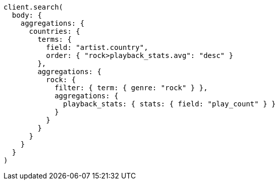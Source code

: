 [source, ruby]
----
client.search(
  body: {
    aggregations: {
      countries: {
        terms: {
          field: "artist.country",
          order: { "rock>playback_stats.avg": "desc" }
        },
        aggregations: {
          rock: {
            filter: { term: { genre: "rock" } },
            aggregations: {
              playback_stats: { stats: { field: "play_count" } }
            }
          }
        }
      }
    }
  }
)
----